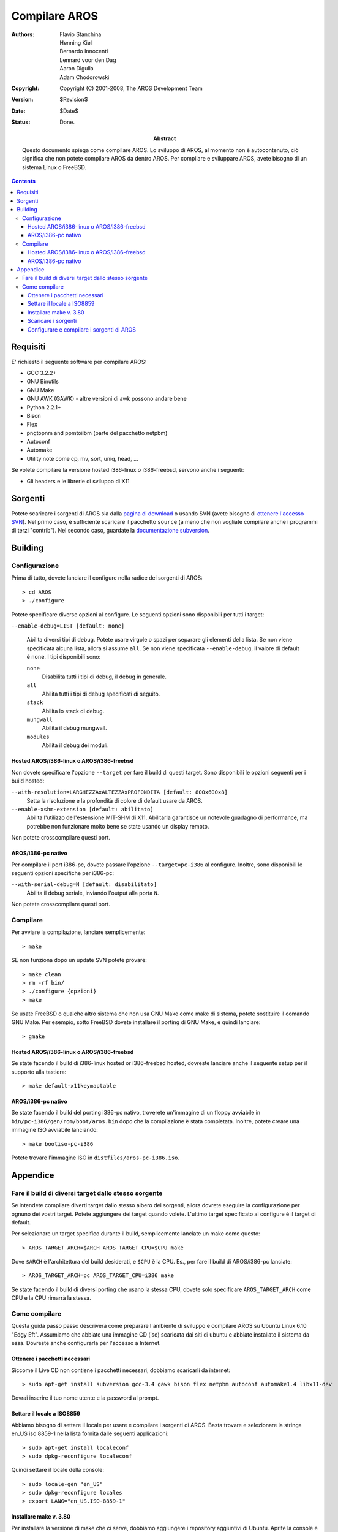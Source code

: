 ==============
Compilare AROS
==============

:Authors:   + Flavio Stanchina
            + Henning Kiel
            + Bernardo Innocenti
            + Lennard voor den Dag
            + Aaron Digulla
            + Adam Chodorowski
:Copyright: Copyright (C) 2001-2008, The AROS Development Team
:Version:   $Revision$
:Date:      $Date$
:Status:    Done.
:Abstract:  

    Questo documento spiega come compilare AROS. Lo sviluppo di AROS, al
    momento non è autocontenuto, ciò significa che non potete compilare AROS
    da dentro AROS. Per compilare e sviluppare AROS, avete bisogno di un
    sistema Linux o FreeBSD.


.. Contents::


Requisiti
=========

E' richiesto il seguente software per compilare AROS:

+ GCC 3.2.2+
+ GNU Binutils
+ GNU Make
+ GNU AWK (GAWK) - altre versioni di awk possono andare bene
+ Python 2.2.1+
+ Bison
+ Flex
+ pngtopnm and ppmtoilbm (parte del pacchetto netpbm)
+ Autoconf
+ Automake
+ Utility note come cp, mv, sort, uniq, head, ...

Se volete compilare la versione hosted i386-linux o i386-freebsd, servono anche
i seguenti:

+ Gli headers e le librerie di sviluppo di X11


Sorgenti
========

Potete scaricare i sorgenti di AROS sia dalla `pagina di download`__ o usando
SVN (avete bisogno di `ottenere l'accesso SVN`__). Nel primo caso, è sufficiente
scaricare il pacchetto ``source`` (a meno che non vogliate compilare anche i
programmi di terzi "contrib"). Nel secondo caso, guardate la
`documentazione subversion`__.

__ ../../download
__ ../../documentation/developers/contribute#the-subversion-repository
__ ../../documentation/developers/svn


Building
========

Configurazione
--------------

Prima di tutto, dovete lanciare il configure nella radice dei sorgenti di AROS::

    > cd AROS
    > ./configure

Potete specificare diverse opzioni al configure. Le seguenti opzioni sono
disponibili per tutti i target:

``--enable-debug=LIST [default: none]`` 

    Abilita diversi tipi di debug. Potete usare virgole o spazi per separare
    gli elementi della lista. Se non viene specificata alcuna lista, allora si
    assume ``all``. Se non viene specificata ``--enable-debug``, il valore di
    default è ``none``. I tipi disponibili sono:    
    
    ``none``
        Disabilita tutti i tipi di debug, il debug in generale.        
    
    ``all``
        Abilita tutti i tipi di debug specificati di seguito.        
        
    ``stack``
        Abilita lo stack di debug.        
        
    ``mungwall``
        Abilita il debug mungwall.        
        
    ``modules``
        Abilita il debug dei moduli.        
    

Hosted AROS/i386-linux o AROS/i386-freebsd
""""""""""""""""""""""""""""""""""""""""""

Non dovete specificare l'opzione ``--target`` per fare il build di questi
target. Sono disponibili le opzioni seguenti per i build hosted:

``--with-resolution=LARGHEZZAxALTEZZAxPROFONDITA [default: 800x600x8]``
    Setta la risoluzione e la profondità di colore di default usare da AROS. 
    
``--enable-xshm-extension [default: abilitato]``
    Abilita l'utilizzo dell'estensione MIT-SHM di X11. Abilitarla garantisce un
    notevole guadagno di performance, ma potrebbe non funzionare molto bene se
    state usando un display remoto.
    
Non potete crosscompilare questi port.


AROS/i386-pc nativo
"""""""""""""""""""

Per compilare il port i386-pc, dovete passare l'opzione ``--target=pc-i386`` al
configure. Inoltre, sono disponibili le seguenti opzioni specifiche per i386-pc:

``--with-serial-debug=N [default: disabilitato]``
    Abilita il debug seriale, inviando l'output alla porta ``N``.     
    
Non potete crosscompilare questi port.


Compilare
---------

Per avviare la compilazione, lanciare semplicemente::

    > make

SE non funziona dopo un update SVN potete provare::

    > make clean
    > rm -rf bin/
    > ./configure {opzioni}
    > make

Se usate FreeBSD o qualche altro sistema che non usa GNU Make come make di
sistema, potete sostituire il comando GNU Make. Per esempio, sotto FreeBSD
dovete installare il porting di GNU Make, e quindi lanciare::

    > gmake


Hosted AROS/i386-linux o AROS/i386-freebsd
""""""""""""""""""""""""""""""""""""""""""

Se state facendo il build di i386-linux hosted or i386-freebsd hosted, dovreste
lanciare anche il seguente setup per il supporto alla tastiera::

    > make default-x11keymaptable


AROS/i386-pc nativo
"""""""""""""""""""

Se state facendo il build del porting i386-pc nativo, troverete un'immagine di
un floppy avviabile in ``bin/pc-i386/gen/rom/boot/aros.bin`` dopo che la
compilazione è stata completata. Inoltre, potete creare una immagine ISO
avviabile lanciando::

    > make bootiso-pc-i386

Potete trovare l'immagine ISO in ``distfiles/aros-pc-i386.iso``.

Appendice
=========

Fare il build di diversi target dallo stesso sorgente
-----------------------------------------------------
   
Se intendete compilare diverti target dallo stesso albero dei sorgenti, allora
dovrete eseguire la configurazione per ognuno dei vostri target. Potete
aggiungere dei target quando volete. L'ultimo target specificato al configure è
il target di default.

Per selezionare un target specifico durante il build, semplicemente lanciate un
make come questo::

    > AROS_TARGET_ARCH=$ARCH AROS_TARGET_CPU=$CPU make
    
Dove ``$ARCH`` è l'architettura del build desiderati, e ``$CPU`` è la CPU. Es.,
per fare il build di AROS/i386-pc lanciate::

    > AROS_TARGET_ARCH=pc AROS_TARGET_CPU=i386 make

Se state facendo il build di diversi porting che usano la stessa CPU, dovete
solo specificare ``AROS_TARGET_ARCH`` come CPU e la CPU rimarrà la stessa.

Come compilare
--------------

Questa guida passo passo descriverà come preparare l'ambiente di sviluppo e
compilare AROS su Ubuntu Linux 6.10 "Edgy Eft". Assumiamo che abbiate una
immagine CD (iso) scaricata dai siti di ubuntu e abbiate installato il sistema
da essa. Dovreste anche configurarla per l'accesso a Internet.
      
Ottenere i pacchetti necessari
""""""""""""""""""""""""""""""

Siccome il Live CD non contiene i pacchetti necessari, dobbiamo scaricarli da
internet::

    > sudo apt-get install subversion gcc-3.4 gawk bison flex netpbm autoconf automake1.4 libx11-dev

Dovrai inserire il tuo nome utente e la password al prompt.

Settare il locale a ISO8859 
""""""""""""""""""""""""""""

Abbiamo bisogno di settare il locale per usare e compilare i sorgenti di AROS.
Basta trovare e selezionare la stringa en_US iso 8859-1 nella lista fornita
dalle seguenti applicazioni::

     > sudo apt-get install localeconf
     > sudo dpkg-reconfigure localeconf

Quindi settare il locale della console::

     > sudo locale-gen "en_US"
     > sudo dpkg-reconfigure locales
     > export LANG="en_US.ISO-8859-1"

Installare make v. 3.80
"""""""""""""""""""""""

Per installare la versione di make che ci serve, dobbiamo aggiungere i
repository aggiuntivi di Ubuntu. Aprite la console e lanciate::

     > sudo nano /etc/apt/sources.list

Aggiungeteci le seguenti due righe::

    deb http://us.archive.ubuntu.com/ubuntu breezy main restricted
    deb http://us.archive.ubuntu.com/ubuntu dapper main restricted
    (salvate e uscite da nano con "ctrl-x")

Adesso abbiamo la lista aggiornata dei programmi disponibili::

     > sudo apt-get update

Adesso useremo il gestore di pacchetti Synaptic. Avviatelo dal menu::
Now we will use the Synaptic package manager. Go launch it in menu::

    Sistema > Amministrazione > Gestore pacchetti Synaptic    

Dopo di che cerchiamo il pacchetto "make", scegliamo "make" nella finestra a
destra e settiamo la versione con ''package>force version..'' "3.80 (breezy)".


Scaricare i sorgenti 
""""""""""""""""""""

Per avere maggiori istruzioni su come usare il nostro Repository SVN fate
riferimento a `Lavorare con Subversion <svn.php>`__

In breve, i comandi che dovete usare sono come i seguenti::

   > svn checkout https://svn.aros.org/svn/aros/trunk/AROS
   > cd AROS
   > svn checkout https://svn.aros.org/svn/aros/trunk/contrib


Configurare e compilare i sorgenti di AROS
""""""""""""""""""""""""""""""""""""""""""

Prima dobbiamo settare i parametri e il configure::

      > export CC="gcc-3.4"
      > ./configure

Potreste dover riaprire la console quando ./confugure incorre in problemi con
il compilatore c.

Finalmente, scrivete::

      > make

Questo potrebbe impiegarci un po' (alcune ore) :)
Dopo di che avrete AROS-hosted compilato.
